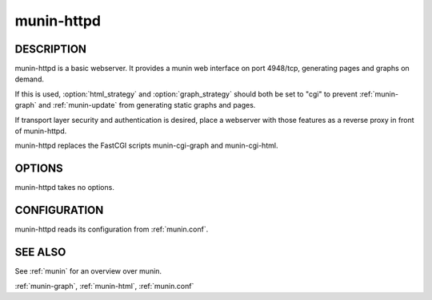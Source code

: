 .. _munin-httpd:

.. program:: munin-httpd

=============
 munin-httpd
=============

DESCRIPTION
===========

munin-httpd is a basic webserver.  It provides a munin web interface
on port 4948/tcp, generating pages and graphs on demand.

If this is used, :option:`html_strategy` and :option:`graph_strategy`
should both be set to "cgi" to prevent :ref:`munin-graph` and
:ref:`munin-update` from generating static graphs and pages.

If transport layer security and authentication is desired, place a
webserver with those features as a reverse proxy in front of
munin-httpd.

munin-httpd replaces the FastCGI scripts munin-cgi-graph and
munin-cgi-html.

OPTIONS
=======

munin-httpd takes no options.

CONFIGURATION
=============

munin-httpd reads its configuration from :ref:`munin.conf`.

SEE ALSO
========

See :ref:`munin` for an overview over munin.

:ref:`munin-graph`, :ref:`munin-html`, :ref:`munin.conf`
